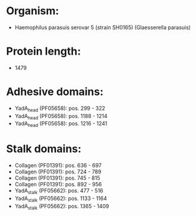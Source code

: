 * Organism:
- Haemophilus parasuis serovar 5 (strain SH0165) (Glaesserella parasuis)
* Protein length:
- 1479
* Adhesive domains:
- YadA_head (PF05658): pos. 299 - 322
- YadA_head (PF05658): pos. 1188 - 1214
- YadA_head (PF05658): pos. 1216 - 1241
* Stalk domains:
- Collagen (PF01391): pos. 636 - 697
- Collagen (PF01391): pos. 724 - 789
- Collagen (PF01391): pos. 745 - 815
- Collagen (PF01391): pos. 892 - 956
- YadA_stalk (PF05662): pos. 477 - 516
- YadA_stalk (PF05662): pos. 1133 - 1164
- YadA_stalk (PF05662): pos. 1365 - 1409

